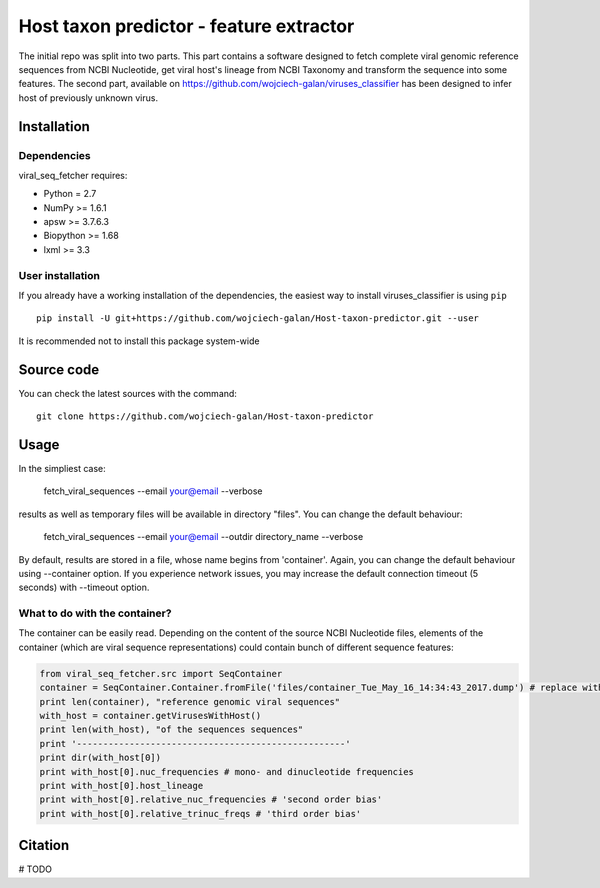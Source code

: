 .. -*- mode: rst -*-
Host taxon predictor - feature extractor
====
The initial repo was split into two parts. This part contains a software designed to fetch complete viral genomic
reference sequences from NCBI Nucleotide, get viral host's lineage from NCBI Taxonomy and transform the sequence into
some features. The second part, available on https://github.com/wojciech-galan/viruses_classifier has been designed to
infer host of previously unknown virus.

Installation
------------

Dependencies
~~~~~~~~~~~~

viral_seq_fetcher requires:

- Python = 2.7
- NumPy >= 1.6.1
- apsw >= 3.7.6.3
- Biopython >= 1.68
- lxml >= 3.3


User installation
~~~~~~~~~~~~~~~~~

If you already have a working installation of the dependencies,
the easiest way to install viruses_classifier is using ``pip`` ::

    pip install -U git+https://github.com/wojciech-galan/Host-taxon-predictor.git --user

It is recommended not to install this package system-wide


Source code
-----------

You can check the latest sources with the command::

    git clone https://github.com/wojciech-galan/Host-taxon-predictor



Usage
-----

In the simpliest case:

    fetch_viral_sequences --email your@email --verbose

results as well as temporary files will be available in directory "files". You can change the default behaviour:

    fetch_viral_sequences --email your@email --outdir directory_name --verbose

By default, results are stored in a file, whose name begins from 'container'. Again, you can change the default behaviour
using --container option. If you experience network issues, you may increase the default connection timeout (5 seconds)
with --timeout option.


What to do with the container?
~~~~~~~~~~~~

The container can be easily read. Depending on the content of the source NCBI Nucleotide files, elements of the container
(which are viral sequence representations) could contain bunch of different sequence features:

.. code:: python

	from viral_seq_fetcher.src import SeqContainer
	container = SeqContainer.Container.fromFile('files/container_Tue_May_16_14:34:43_2017.dump') # replace with your container file path
	print len(container), "reference genomic viral sequences"
	with_host = container.getVirusesWithHost()
	print len(with_host), "of the sequences sequences"
	print '---------------------------------------------------'
	print dir(with_host[0])
	print with_host[0].nuc_frequencies # mono- and dinucleotide frequencies
	print with_host[0].host_lineage
	print with_host[0].relative_nuc_frequencies # 'second order bias'
	print with_host[0].relative_trinuc_freqs # 'third order bias'

Citation
--------

# TODO